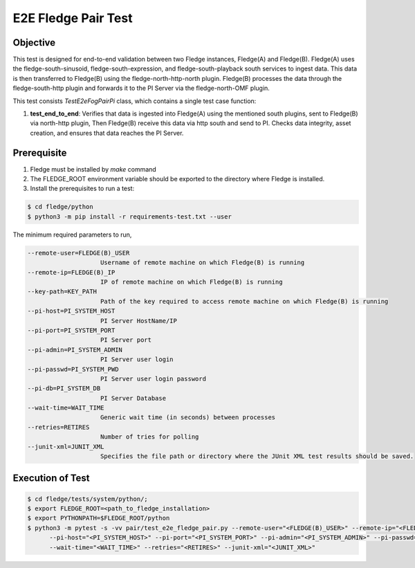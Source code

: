 E2E Fledge Pair Test
~~~~~~~~~~~~~~~~~~~~

Objective
+++++++++
This test is designed for end-to-end validation between two Fledge instances, Fledge(A) and Fledge(B). Fledge(A) uses the fledge-south-sinusoid, fledge-south-expression, and fledge-south-playback south services to ingest data. This data is then transferred to Fledge(B) using the fledge-north-http-north plugin. Fledge(B) processes the data through the fledge-south-http plugin and forwards it to the PI Server via the fledge-north-OMF plugin.

This test consists *TestE2eFogPairPi* class, which contains a single test case function:

1. **test_end_to_end**: Verifies that data is ingested into Fledge(A) using the mentioned south plugins, sent to Fledge(B) via north-http plugin, Then Fledge(B) receive this data via http south and send to PI. Checks data integrity, asset creation, and ensures that data reaches the PI Server.

Prerequisite
++++++++++++

1. Fledge must be installed by `make` command
2. The FLEDGE_ROOT environment variable should be exported to the directory where Fledge is installed.
3. Install the prerequisites to run a test:

.. code-block:: console

  $ cd fledge/python
  $ python3 -m pip install -r requirements-test.txt --user

The minimum required parameters to run,

.. code-block:: console

    --remote-user=FLEDGE(B)_USER
                        Username of remote machine on which Fledge(B) is running
    --remote-ip=FLEDGE(B)_IP
                        IP of remote machine on which Fledge(B) is running
    --key-path=KEY_PATH
                        Path of the key required to access remote machine on which Fledge(B) is running
    --pi-host=PI_SYSTEM_HOST
                        PI Server HostName/IP
    --pi-port=PI_SYSTEM_PORT
                        PI Server port
    --pi-admin=PI_SYSTEM_ADMIN
                        PI Server user login
    --pi-passwd=PI_SYSTEM_PWD
                        PI Server user login password
    --pi-db=PI_SYSTEM_DB
                        PI Server Database
    --wait-time=WAIT_TIME
                        Generic wait time (in seconds) between processes
    --retries=RETIRES
                        Number of tries for polling
    --junit-xml=JUNIT_XML
                        Specifies the file path or directory where the JUnit XML test results should be saved.

Execution of Test
+++++++++++++++++

.. code-block:: console

  $ cd fledge/tests/system/python/; 
  $ export FLEDGE_ROOT=<path_to_fledge_installation> 
  $ export PYTHONPATH=$FLEDGE_ROOT/python
  $ python3 -m pytest -s -vv pair/test_e2e_fledge_pair.py --remote-user="<FLEDGE(B)_USER>" --remote-ip="<FLEDGE(B)_IP>" --key-path="<KEY_PATH>" \
        --pi-host="<PI_SYSTEM_HOST>" --pi-port="<PI_SYSTEM_PORT>" --pi-admin="<PI_SYSTEM_ADMIN>" --pi-passwd="<PI_SYSTEM_PWD>" --pi-db="<PI_SYSTEM_DB>" \
        --wait-time="<WAIT_TIME>" --retries="<RETIRES>" --junit-xml="<JUNIT_XML>"

